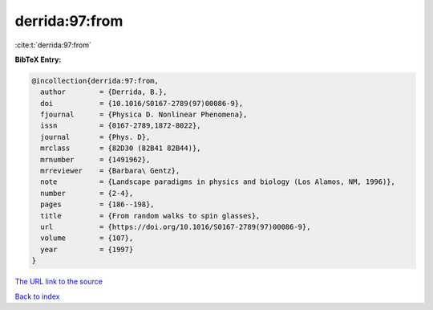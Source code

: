 derrida:97:from
===============

:cite:t:`derrida:97:from`

**BibTeX Entry:**

.. code-block:: bibtex

   @incollection{derrida:97:from,
     author        = {Derrida, B.},
     doi           = {10.1016/S0167-2789(97)00086-9},
     fjournal      = {Physica D. Nonlinear Phenomena},
     issn          = {0167-2789,1872-8022},
     journal       = {Phys. D},
     mrclass       = {82D30 (82B41 82B44)},
     mrnumber      = {1491962},
     mrreviewer    = {Barbara\ Gentz},
     note          = {Landscape paradigms in physics and biology (Los Alamos, NM, 1996)},
     number        = {2-4},
     pages         = {186--198},
     title         = {From random walks to spin glasses},
     url           = {https://doi.org/10.1016/S0167-2789(97)00086-9},
     volume        = {107},
     year          = {1997}
   }

`The URL link to the source <https://doi.org/10.1016/S0167-2789(97)00086-9>`__


`Back to index <../By-Cite-Keys.html>`__
